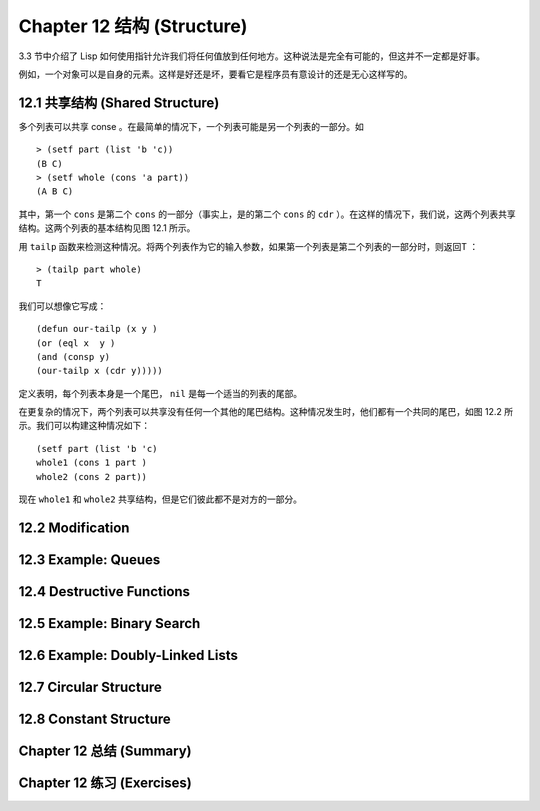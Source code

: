.. highlight:: cl
   :linenothreshold: 0

Chapter 12 结构 (Structure)
**************************************************

3.3 节中介绍了 Lisp 如何使用指针允许我们将任何值放到任何地方。这种说法是完全有可能的，但这并不一定都是好事。

例如，一个对象可以是自身的元素。这样是好还是坏，要看它是程序员有意设计的还是无心这样写的。

12.1 共享结构 (Shared Structure)
==================================

多个列表可以共享 conse 。在最简单的情况下，一个列表可能是另一个列表的一部分。如

::

	> (setf part (list 'b 'c))
	(B C)
	> (setf whole (cons 'a part))
	(A B C) 

其中，第一个 ``cons`` 是第二个 ``cons`` 的一部分（事实上，是的第二个 ``cons`` 的 ``cdr`` ）。在这样的情况下，我们说，这两个列表共享结构。这两个列表的基本结构见图 12.1 所示。

用 ``tailp`` 函数来检测这种情况。将两个列表作为它的输入参数，如果第一个列表是第二个列表的一部分时，则返回T ：

::

	> (tailp part whole)
	T

我们可以想像它写成：

::

	(defun our-tailp (x y )
	(or (eql x  y )
	(and (consp y)
	(our-tailp x (cdr y)))))

定义表明，每个列表本身是一个尾巴， ``nil`` 是每一个适当的列表的尾部。

在更复杂的情况下，两个列表可以共享没有任何一个其他的尾巴结构。这种情况发生时，他们都有一个共同的尾巴，如图 12.2 所示。我们可以构建这种情况如下：

::

	(setf part (list 'b 'c)
	whole1 (cons 1 part )
	whole2 (cons 2 part)) 

现在 ``whole1`` 和 ``whole2`` 共享结构，但是它们彼此都不是对方的一部分。 

12.2 Modification
==================================================

12.3 Example: Queues
================================

12.4 Destructive Functions
===================================================

12.5 Example: Binary Search
=======================================

12.6 Example: Doubly-Linked Lists
=======================================

12.7 Circular Structure
==================================================

12.8 Constant Structure
=======================================

Chapter 12 总结 (Summary)
============================

Chapter 12 练习 (Exercises)
==================================

